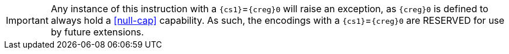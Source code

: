 IMPORTANT: Any instance of this instruction with a `{cs1}`=`{creg}0` will raise an exception, as `{creg}0` is defined to always hold a <<null-cap>> capability.
As such, the encodings with a `{cs1}`=`{creg}0` are RESERVED for use by future extensions.
